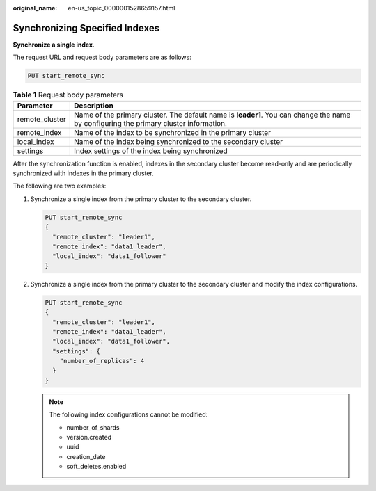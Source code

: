 :original_name: en-us_topic_0000001528659157.html

.. _en-us_topic_0000001528659157:

Synchronizing Specified Indexes
===============================

**Synchronize a single index**.

The request URL and request body parameters are as follows:

.. code-block:: text

   PUT start_remote_sync

.. table:: **Table 1** Request body parameters

   +----------------+---------------------------------------------------------------------------------------------------------------------------------------+
   | Parameter      | Description                                                                                                                           |
   +================+=======================================================================================================================================+
   | remote_cluster | Name of the primary cluster. The default name is **leader1**. You can change the name by configuring the primary cluster information. |
   +----------------+---------------------------------------------------------------------------------------------------------------------------------------+
   | remote_index   | Name of the index to be synchronized in the primary cluster                                                                           |
   +----------------+---------------------------------------------------------------------------------------------------------------------------------------+
   | local_index    | Name of the index being synchronized to the secondary cluster                                                                         |
   +----------------+---------------------------------------------------------------------------------------------------------------------------------------+
   | settings       | Index settings of the index being synchronized                                                                                        |
   +----------------+---------------------------------------------------------------------------------------------------------------------------------------+

After the synchronization function is enabled, indexes in the secondary cluster become read-only and are periodically synchronized with indexes in the primary cluster.

The following are two examples:

#. Synchronize a single index from the primary cluster to the secondary cluster.

   .. code-block:: text

      PUT start_remote_sync
      {
        "remote_cluster": "leader1",
        "remote_index": "data1_leader",
        "local_index": "data1_follower"
      }

#. Synchronize a single index from the primary cluster to the secondary cluster and modify the index configurations.

   .. code-block:: text

      PUT start_remote_sync
      {
        "remote_cluster": "leader1",
        "remote_index": "data1_leader",
        "local_index": "data1_follower",
        "settings": {
          "number_of_replicas": 4
        }
      }

   .. note::

      The following index configurations cannot be modified:

      -  number_of_shards
      -  version.created
      -  uuid
      -  creation_date
      -  soft_deletes.enabled

